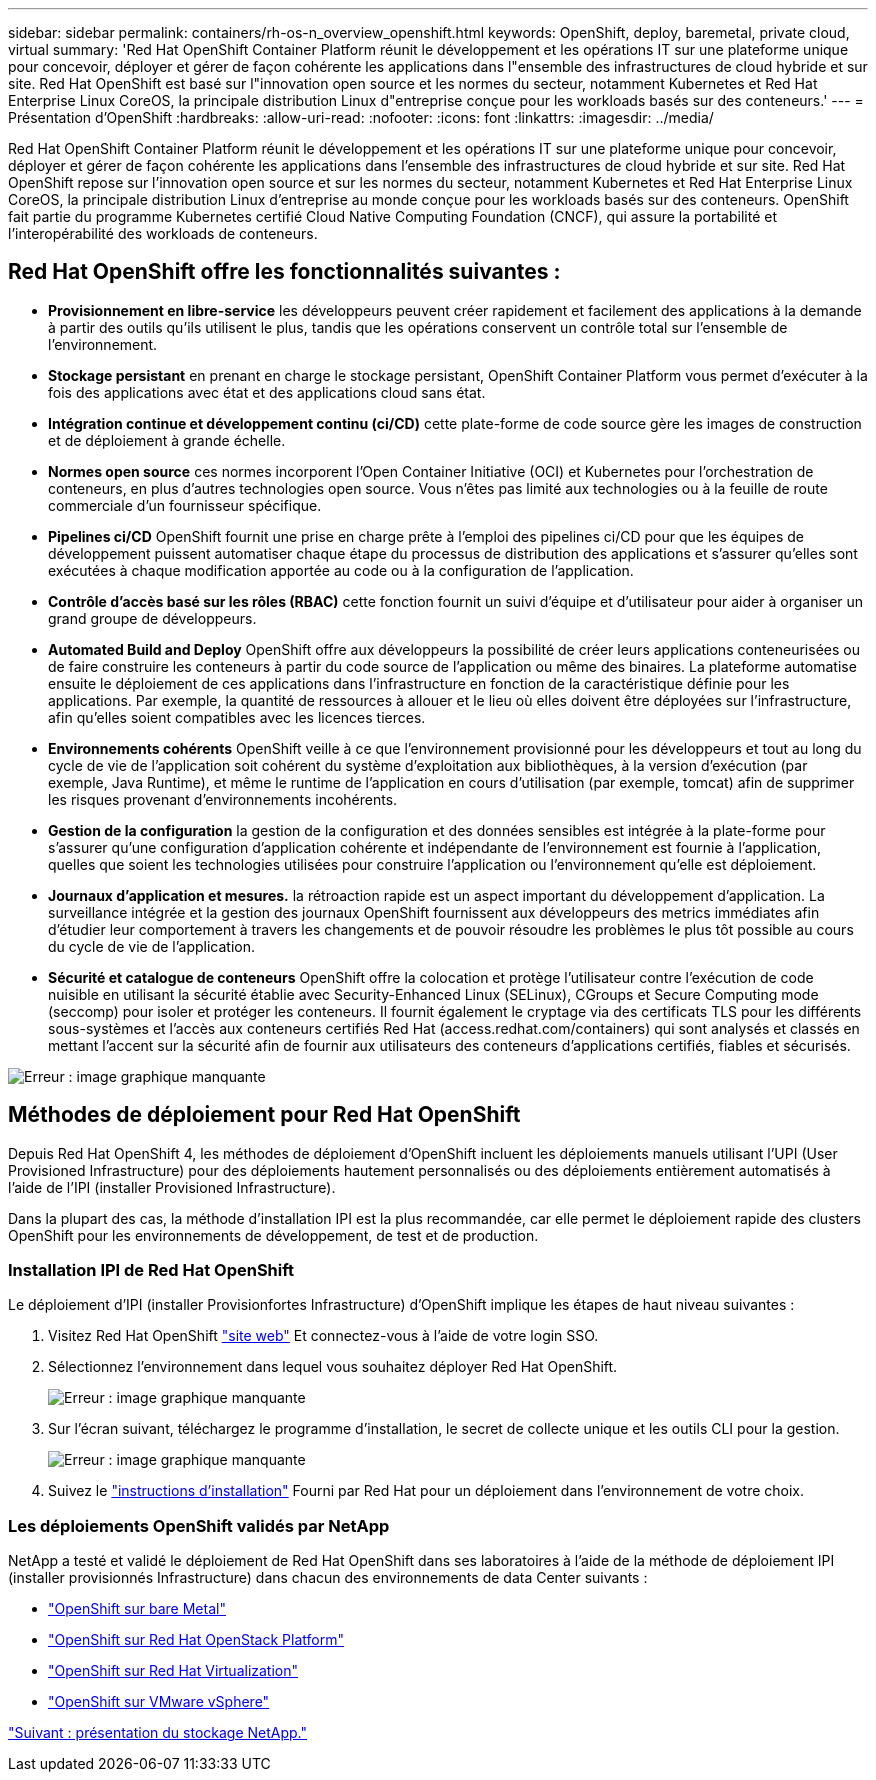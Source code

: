 ---
sidebar: sidebar 
permalink: containers/rh-os-n_overview_openshift.html 
keywords: OpenShift, deploy, baremetal, private cloud, virtual 
summary: 'Red Hat OpenShift Container Platform réunit le développement et les opérations IT sur une plateforme unique pour concevoir, déployer et gérer de façon cohérente les applications dans l"ensemble des infrastructures de cloud hybride et sur site. Red Hat OpenShift est basé sur l"innovation open source et les normes du secteur, notamment Kubernetes et Red Hat Enterprise Linux CoreOS, la principale distribution Linux d"entreprise conçue pour les workloads basés sur des conteneurs.' 
---
= Présentation d'OpenShift
:hardbreaks:
:allow-uri-read: 
:nofooter: 
:icons: font
:linkattrs: 
:imagesdir: ../media/


[role="lead"]
Red Hat OpenShift Container Platform réunit le développement et les opérations IT sur une plateforme unique pour concevoir, déployer et gérer de façon cohérente les applications dans l'ensemble des infrastructures de cloud hybride et sur site. Red Hat OpenShift repose sur l'innovation open source et sur les normes du secteur, notamment Kubernetes et Red Hat Enterprise Linux CoreOS, la principale distribution Linux d'entreprise au monde conçue pour les workloads basés sur des conteneurs. OpenShift fait partie du programme Kubernetes certifié Cloud Native Computing Foundation (CNCF), qui assure la portabilité et l'interopérabilité des workloads de conteneurs.



== Red Hat OpenShift offre les fonctionnalités suivantes :

* *Provisionnement en libre-service* les développeurs peuvent créer rapidement et facilement des applications à la demande à partir des outils qu'ils utilisent le plus, tandis que les opérations conservent un contrôle total sur l'ensemble de l'environnement.
* *Stockage persistant* en prenant en charge le stockage persistant, OpenShift Container Platform vous permet d'exécuter à la fois des applications avec état et des applications cloud sans état.
* *Intégration continue et développement continu (ci/CD)* cette plate-forme de code source gère les images de construction et de déploiement à grande échelle.
* *Normes open source* ces normes incorporent l'Open Container Initiative (OCI) et Kubernetes pour l'orchestration de conteneurs, en plus d'autres technologies open source. Vous n'êtes pas limité aux technologies ou à la feuille de route commerciale d'un fournisseur spécifique.
* *Pipelines ci/CD* OpenShift fournit une prise en charge prête à l'emploi des pipelines ci/CD pour que les équipes de développement puissent automatiser chaque étape du processus de distribution des applications et s'assurer qu'elles sont exécutées à chaque modification apportée au code ou à la configuration de l'application.
* *Contrôle d'accès basé sur les rôles (RBAC)* cette fonction fournit un suivi d'équipe et d'utilisateur pour aider à organiser un grand groupe de développeurs.
* *Automated Build and Deploy* OpenShift offre aux développeurs la possibilité de créer leurs applications conteneurisées ou de faire construire les conteneurs à partir du code source de l'application ou même des binaires. La plateforme automatise ensuite le déploiement de ces applications dans l'infrastructure en fonction de la caractéristique définie pour les applications. Par exemple, la quantité de ressources à allouer et le lieu où elles doivent être déployées sur l'infrastructure, afin qu'elles soient compatibles avec les licences tierces.
* *Environnements cohérents* OpenShift veille à ce que l'environnement provisionné pour les développeurs et tout au long du cycle de vie de l'application soit cohérent du système d'exploitation aux bibliothèques, à la version d'exécution (par exemple, Java Runtime), et même le runtime de l'application en cours d'utilisation (par exemple, tomcat) afin de supprimer les risques provenant d'environnements incohérents.
* *Gestion de la configuration* la gestion de la configuration et des données sensibles est intégrée à la plate-forme pour s'assurer qu'une configuration d'application cohérente et indépendante de l'environnement est fournie à l'application, quelles que soient les technologies utilisées pour construire l'application ou l'environnement qu'elle est
déploiement.
* *Journaux d'application et mesures.* la rétroaction rapide est un aspect important du développement d'application. La surveillance intégrée et la gestion des journaux OpenShift fournissent aux développeurs des metrics immédiates afin d'étudier leur comportement à travers les changements et de pouvoir résoudre les problèmes le plus tôt possible au cours du cycle de vie de l'application.
* *Sécurité et catalogue de conteneurs* OpenShift offre la colocation et protège l'utilisateur contre l'exécution de code nuisible en utilisant la sécurité établie avec Security-Enhanced Linux (SELinux), CGroups et Secure Computing mode (seccomp) pour isoler et protéger les conteneurs. Il fournit également le cryptage via des certificats TLS pour les différents sous-systèmes et l'accès aux conteneurs certifiés Red Hat (access.redhat.com/containers) qui sont analysés et classés en mettant l'accent sur la sécurité afin de fournir aux utilisateurs des conteneurs d'applications certifiés, fiables et sécurisés.


image:redhat_openshift_image4.png["Erreur : image graphique manquante"]



== Méthodes de déploiement pour Red Hat OpenShift

Depuis Red Hat OpenShift 4, les méthodes de déploiement d'OpenShift incluent les déploiements manuels utilisant l'UPI (User Provisioned Infrastructure) pour des déploiements hautement personnalisés ou des déploiements entièrement automatisés à l'aide de l'IPI (installer Provisioned Infrastructure).

Dans la plupart des cas, la méthode d'installation IPI est la plus recommandée, car elle permet le déploiement rapide des clusters OpenShift pour les environnements de développement, de test et de production.



=== Installation IPI de Red Hat OpenShift

Le déploiement d'IPI (installer Provisionfortes Infrastructure) d'OpenShift implique les étapes de haut niveau suivantes :

. Visitez Red Hat OpenShift link:https://www.openshift.com["site web"^] Et connectez-vous à l'aide de votre login SSO.
. Sélectionnez l'environnement dans lequel vous souhaitez déployer Red Hat OpenShift.
+
image:redhat_openshift_image8.jpeg["Erreur : image graphique manquante"]

. Sur l'écran suivant, téléchargez le programme d'installation, le secret de collecte unique et les outils CLI pour la gestion.
+
image:redhat_openshift_image9.jpeg["Erreur : image graphique manquante"]

. Suivez le link:https://docs.openshift.com/container-platform/4.7/installing/index.html["instructions d'installation"] Fourni par Red Hat pour un déploiement dans l'environnement de votre choix.




=== Les déploiements OpenShift validés par NetApp

NetApp a testé et validé le déploiement de Red Hat OpenShift dans ses laboratoires à l'aide de la méthode de déploiement IPI (installer provisionnés Infrastructure) dans chacun des environnements de data Center suivants :

* link:rh-os-n_openshift_BM.html["OpenShift sur bare Metal"]
* link:rh-os-n_openshift_OSP.html["OpenShift sur Red Hat OpenStack Platform"]
* link:rh-os-n_openshift_RHV.html["OpenShift sur Red Hat Virtualization"]
* link:rh-os-n_openshift_VMW.html["OpenShift sur VMware vSphere"]


link:rh-os-n_overview_netapp.html["Suivant : présentation du stockage NetApp."]
